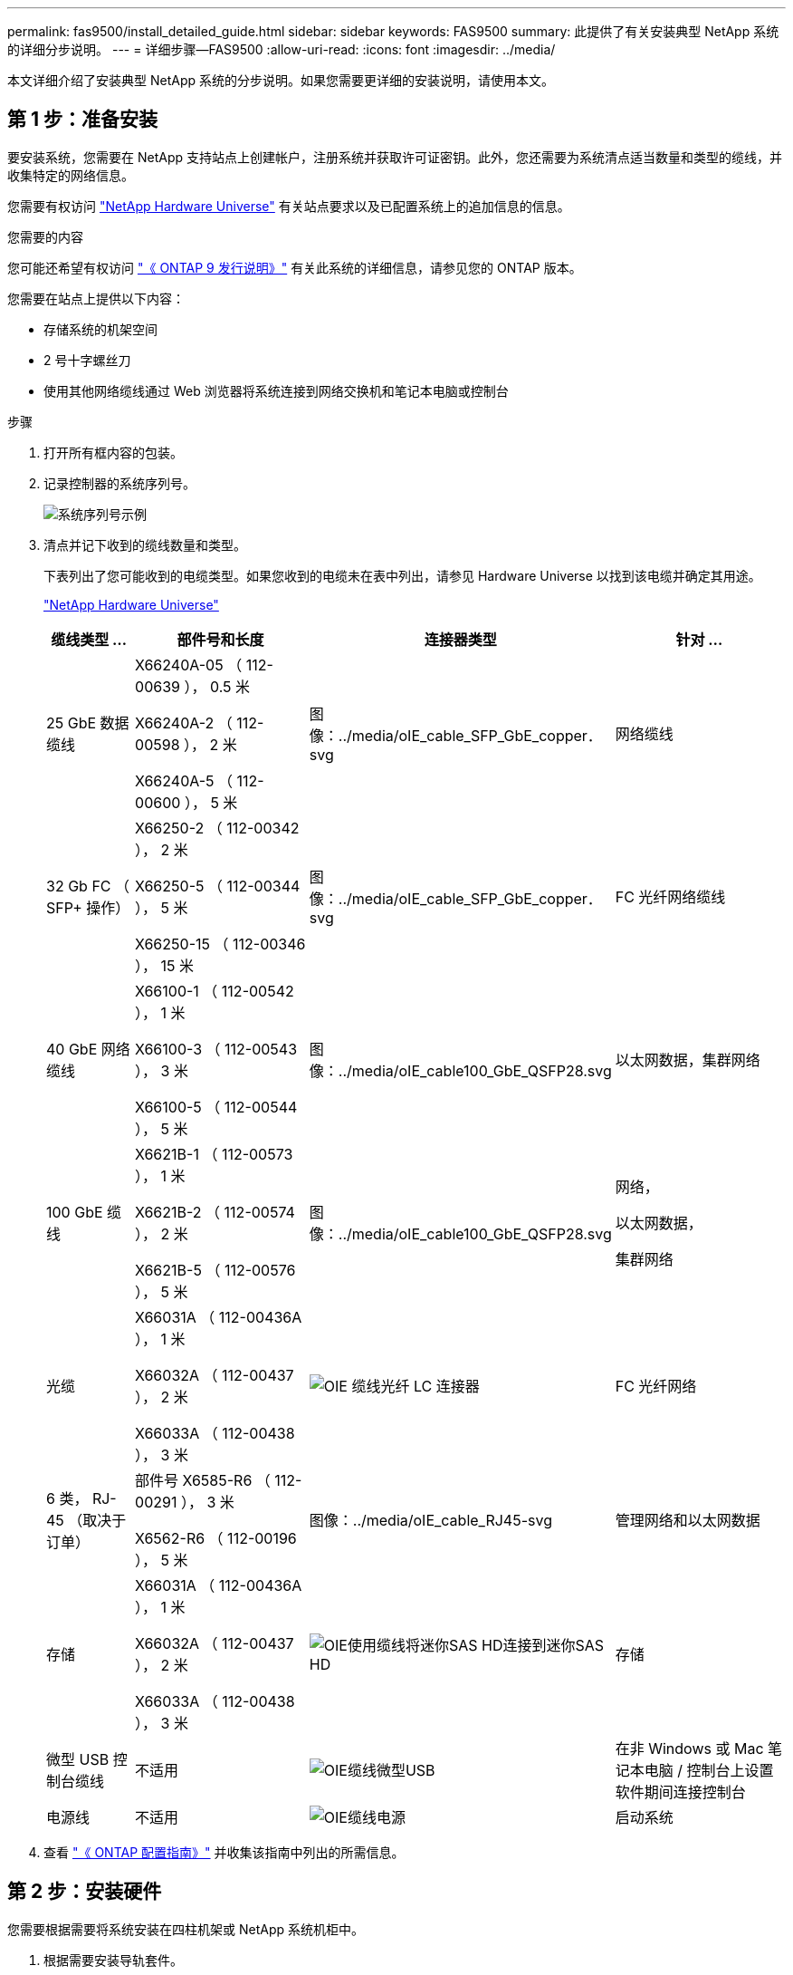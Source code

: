 ---
permalink: fas9500/install_detailed_guide.html 
sidebar: sidebar 
keywords: FAS9500 
summary: 此提供了有关安装典型 NetApp 系统的详细分步说明。 
---
= 详细步骤—FAS9500
:allow-uri-read: 
:icons: font
:imagesdir: ../media/


[role="lead"]
本文详细介绍了安装典型 NetApp 系统的分步说明。如果您需要更详细的安装说明，请使用本文。



== 第 1 步：准备安装

要安装系统，您需要在 NetApp 支持站点上创建帐户，注册系统并获取许可证密钥。此外，您还需要为系统清点适当数量和类型的缆线，并收集特定的网络信息。

您需要有权访问 https://hwu.netapp.com["NetApp Hardware Universe"^] 有关站点要求以及已配置系统上的追加信息的信息。

.您需要的内容
您可能还希望有权访问 http://mysupport.netapp.com/documentation/productlibrary/index.html?productID=62286["《 ONTAP 9 发行说明》"^] 有关此系统的详细信息，请参见您的 ONTAP 版本。

您需要在站点上提供以下内容：

* 存储系统的机架空间
* 2 号十字螺丝刀
* 使用其他网络缆线通过 Web 浏览器将系统连接到网络交换机和笔记本电脑或控制台


.步骤
. 打开所有框内容的包装。
. 记录控制器的系统序列号。
+
image::../media/drw_ssn_label.svg[系统序列号示例]

. 清点并记下收到的缆线数量和类型。
+
下表列出了您可能收到的电缆类型。如果您收到的电缆未在表中列出，请参见 Hardware Universe 以找到该电缆并确定其用途。

+
https://hwu.netapp.com["NetApp Hardware Universe"^]

+
[cols="1,2,1,2"]
|===
| 缆线类型 ... | 部件号和长度 | 连接器类型 | 针对 ... 


 a| 
25 GbE 数据缆线
 a| 
X66240A-05 （ 112-00639 ）， 0.5 米

X66240A-2 （ 112-00598 ）， 2 米

X66240A-5 （ 112-00600 ）， 5 米
 a| 
图像：../media/oIE_cable_SFP_GbE_copper．svg
 a| 
网络缆线



 a| 
32 Gb FC （ SFP+ 操作）
 a| 
X66250-2 （ 112-00342 ）， 2 米

X66250-5 （ 112-00344 ）， 5 米

X66250-15 （ 112-00346 ）， 15 米
 a| 
图像：../media/oIE_cable_SFP_GbE_copper．svg
 a| 
FC 光纤网络缆线



 a| 
40 GbE 网络缆线
 a| 
X66100-1 （ 112-00542 ）， 1 米

X66100-3 （ 112-00543 ）， 3 米

X66100-5 （ 112-00544 ）， 5 米
 a| 
图像：../media/oIE_cable100_GbE_QSFP28.svg
 a| 
以太网数据，集群网络



 a| 
100 GbE 缆线
 a| 
X6621B-1 （ 112-00573 ）， 1 米

X6621B-2 （ 112-00574 ）， 2 米

X6621B-5 （ 112-00576 ）， 5 米
 a| 
图像：../media/oIE_cable100_GbE_QSFP28.svg
 a| 
网络，

以太网数据，

集群网络



 a| 
光缆
 a| 
X66031A （ 112-00436A ）， 1 米

X66032A （ 112-00437 ）， 2 米

X66033A （ 112-00438 ）， 3 米
 a| 
image::../media/oie_cable_fiber_lc_connector.svg[OIE 缆线光纤 LC 连接器]
 a| 
FC 光纤网络



 a| 
6 类， RJ-45 （取决于订单）
 a| 
部件号 X6585-R6 （ 112-00291 ）， 3 米

X6562-R6 （ 112-00196 ）， 5 米
 a| 
图像：../media/oIE_cable_RJ45-svg
 a| 
管理网络和以太网数据



 a| 
存储
 a| 
X66031A （ 112-00436A ）， 1 米

X66032A （ 112-00437 ）， 2 米

X66033A （ 112-00438 ）， 3 米
 a| 
image::../media/oie_cable_mini_sas_hd_to_mini_sas_hd.svg[OIE使用缆线将迷你SAS HD连接到迷你SAS HD]
 a| 
存储



 a| 
微型 USB 控制台缆线
 a| 
不适用
 a| 
image::../media/oie_cable_micro_usb.svg[OIE缆线微型USB]
 a| 
在非 Windows 或 Mac 笔记本电脑 / 控制台上设置软件期间连接控制台



 a| 
电源线
 a| 
不适用
 a| 
image::../media/oie_cable_power.svg[OIE缆线电源]
 a| 
启动系统

|===
. 查看 https://library.netapp.com/ecm/ecm_download_file/ECMLP2862613["《 ONTAP 配置指南》"^] 并收集该指南中列出的所需信息。




== 第 2 步：安装硬件

您需要根据需要将系统安装在四柱机架或 NetApp 系统机柜中。

. 根据需要安装导轨套件。
. 按照导轨套件附带的说明安装并固定系统。
+

NOTE: 您需要了解与系统重量相关的安全问题。

+
左侧的标签表示空机箱，右侧的标签表示系统已完全填充。

+
image::../media/drw_9500_lifting_icon.svg[举重注意标签]

. 连接缆线管理设备（如图所示）。
+
image::../media/drw_9500_cable_management_arms.svg[提升手柄和缆线管理设备]

. 将挡板放在系统正面。




== 第 3 步：使用缆线将控制器连接到网络

您可以使用双节点无交换机集群方法或集群互连网络将控制器连接到网络。

[role="tabbed-block"]
====
.选项 1 ：双节点无交换机集群
--
控制器上的管理网络，数据网络和管理端口连接到交换机。两个控制器上的集群互连端口均已通过缆线连接。

.开始之前
您必须已联系网络管理员，了解有关将系统连接到交换机的信息。

在端口中插入缆线时，请务必检查缆线拉片的方向。所有网络模块端口的缆线拉片均已启动。

image::../media/oie_cable_pull_tab_up.svg[电缆拉片方向]


NOTE: 插入连接器时、您应感觉到连接器卡入到位；如果您不觉得连接器卡嗒声、请将其卸下、然后将其翻转并重试。

. 使用动画或插图完成控制器与交换机之间的布线：
+
.动画—双节点无交换机集群布线
video::da08295f-ba8c-4de7-88c3-ae7c0170408d[panopto]
+
image::../media/drw_9500_tnsc_network_cabling.svg[DRW 9500tnsc网络布线]

+
[cols="20%,80%"]
|===
| 步骤 | 在每个控制器上执行 


 a| 
图像：../media/oIE_legend_icl_1_lg.svg
 a| 
使用缆线连接集群互连端口：

** 插槽 A4 和 B4 （ E4A ）
** 插槽 -A8 和 B8 （ E8a ）


图像：../media/oIE_cable100_GbE_QSFP28.svg



 a| 
图像：../media/oIE_legend_icl_2_lp.svg
 a| 
使用缆线连接控制器管理（扳手）端口。

图像：../media/oIE_cable_RJ45-svg



 a| 
图像：：./media/oIE_legend_icand_3_o.svg
 a| 
使用缆线连接32 Gb FC网络交换机：

插槽A3和B3 (E3A和E3C)以及插槽A9和B9 (e9a和e9c)中的端口连接到32 Gb FC网络交换机。

图像：../media/oIE_cable_SFP_GbE_copper．svg

40GbE 主机网络交换机：

使用缆线将插槽 A4 和 B4 （ e4b ）以及插槽 A4 和 B8 （ e8b ）中的主机‐端 b 端口连接到主机交换机。

图像：../media/oIE_cable100_GbE_QSFP28.svg



 a| 
图像：../media/oIE_legend_icand_4_dr.svg
 a| 
使用缆线连接25 GbE连接：

使用缆线将插槽5和B5 (5a、5b、5c和5d)以及插槽A7和B7 (7a、7b、7c和7d)中的端口连接到25 GbE网络交换机。

图像：../media/oIE_cable_SFP_GbE_copper．svg



 a| 
** 将缆线固定到缆线管理臂上(未显示)。
** 将电源线连接到PSU并将其连接到不同的电源(未显示)。PSU 1和3为所有A侧组件供电、而PSU2和PSU4则为所有B侧组件供电。

 a| 
image::../media/oie_cable_power.svg[OIE缆线电源]

image::../media/drw_a900fas9500_power_icon_IEOPS-1142.svg[电源]

|===


--
.选项 2 ：交换集群
--
控制器上的管理网络，数据网络和管理端口连接到交换机。集群互连和 HA 端口通过缆线连接到集群 /HA 交换机。

.开始之前
您必须已联系网络管理员，了解有关将系统连接到交换机的信息。

在端口中插入缆线时，请务必检查缆线拉片的方向。所有网络模块端口的缆线拉片均已启动。

image::../media/oie_cable_pull_tab_up.svg[电缆拉片方向]


NOTE: 插入连接器时、您应感觉到连接器卡入到位；如果您不觉得连接器卡嗒声、请将其卸下、然后将其翻转并重试。

. 使用动画或插图完成控制器与交换机之间的布线：
+
.动画—切换集群布线
video::3ad3f118-8339-4683-865f-ae7c0170400c[panopto]
+
image::../media/drw_9500_switched_network_cabling.svg[DRW 9500"交换网络布线"]

+
[cols="20%,80%"]
|===
| 步骤 | 在每个控制器上执行 


 a| 
图像：../media/oIE_legend_icl_1_lg.svg
 a| 
使用缆线连接集群互连 A 端口：

** 插槽 A4 和 B4 （ E4A ）连接到集群网络交换机。
** 插槽 "A8 和 B8 （ E8a ）连接到集群网络交换机。


图像：../media/oIE_cable100_GbE_QSFP28.svg



 a| 
图像：../media/oIE_legend_icl_2_lp.svg
 a| 
使用缆线连接控制器管理（扳手）端口。

图像：../media/oIE_cable_RJ45-svg



 a| 
图像：：./media/oIE_legend_icand_3_o.svg
 a| 
使用缆线连接32 Gb FC网络交换机：

插槽A3和B3 (E3A和E3C)以及插槽A9和B9 (e9a和e9c)中的端口连接到32 Gb FC网络交换机。

图像：../media/oIE_cable_SFP_GbE_copper．svg

40GbE 主机网络交换机：

使用缆线将插槽 A4 和 B4 （ e4b ）以及插槽 A4 和 B8 （ e8b ）中的主机‐端 b 端口连接到主机交换机。

图像：../media/oIE_cable100_GbE_QSFP28.svg



 a| 
图像：../media/oIE_legend_icand_4_dr.svg
 a| 
使用缆线连接25 GbE连接：

使用缆线将插槽5和B5 (5a、5b、5c和5d)以及插槽A7和B7 (7a、7b、7c和7d)中的端口连接到25 GbE网络交换机。

图像：../media/oIE_cable_SFP_GbE_copper．svg



 a| 
** 将缆线固定到缆线管理臂上(未显示)。
** 将电源线连接到PSU并将其连接到不同的电源(未显示)。PSU 1和3为所有A侧组件供电、而PSU2和PSU4则为所有B侧组件供电。

 a| 
image::../media/oie_cable_power.svg[OIE缆线电源]

image::../media/drw_a900fas9500_power_icon_IEOPS-1142.svg[电源]

|===


--
====


== 第 4 步：使用缆线将控制器连接到驱动器架

使用缆线将DS212C或DS224C驱动器架连接到控制器。


NOTE: 有关更多SAS布线信息和工作表、请参见link:../sas3/overview-cabling-rules-examples.html["SAS 布线规则，工作表和示例概述—带有 IOM12 模块的磁盘架"]

.开始之前
* 填写适用于您系统的SAS布线工作表。请参阅。 link:../sas3/overview-cabling-rules-examples.html["SAS 布线规则，工作表和示例概述—带有 IOM12 模块的磁盘架"]
* 请务必检查插图箭头以确定正确的缆线连接器拉片方向。存储模块的缆线拉片已启动，而磁盘架上的拉片已关闭。


image::../media/oie_cable_pull_tab_up.svg[电缆拉片方向]

image::../media/oie_cable_pull_tab_down.svg[OIE 缆线下拉卡舌]


NOTE: 插入连接器时、您应感觉到连接器卡入到位；如果您不觉得连接器卡嗒声、请将其卸下、然后将其翻转并重试。

. 使用以下动画或图将控制器连接到三个(一个驱动器架的一个堆栈和两个驱动器架的一个堆栈) DS224C驱动器架。
+
.动画—为驱动器架布线
video::c958aae6-9d08-4d3d-a213-ae7c017040cd[panopto]
+
image::../media/drw_9500_sas_shelf_cabling.svg[DRW 9500SAS磁盘架布线]

+
[cols="20%,80%"]
|===
| 步骤 | 在每个控制器上执行 


 a| 
image::../media/oie_legend_icon_1_mb.svg[OIE图例图标1 MB]
 a| 
使用图作为参考、将驱动器架堆栈1连接到控制器。

image::../media/oie_cable_mini_sas_hd_to_mini_sas_hd.svg[OIE使用缆线将迷你SAS HD连接到迷你SAS HD]

迷你SAS缆线



 a| 
image::../media/oie_legend_icon_2_t.svg[OIE图例图标2 t]
 a| 
使用图作为参考、将驱动器架堆栈2连接到控制器。

image::../media/oie_cable_mini_sas_hd_to_mini_sas_hd.svg[OIE使用缆线将迷你SAS HD连接到迷你SAS HD]

迷你SAS缆线

|===




== 第 5 步：完成系统设置和配置

您可以使用仅连接到交换机和笔记本电脑的集群发现完成系统设置和配置，也可以直接连接到系统中的控制器，然后连接到管理交换机。

[role="tabbed-block"]
====
.选项 1 ：如果启用了网络发现
--
如果您在笔记本电脑上启用了网络发现，则可以使用自动集群发现完成系统设置和配置。

. 使用以下动画或图形设置一个或多个驱动器架 ID ：
+
.动画—设置磁盘架ID和#8217
video::95a29da1-faa3-4ceb-8a0b-ac7600675aa6[panopto]
+
image::../media/drw_power-on_set_shelf_ID_set.svg[已设置 DRW 电源打开设置磁盘架 ID]

+
[cols="20%,80%"]
|===


 a| 
image::../media/legend_icon_01.png[标注图标1]
 a| 
拆下端盖。



 a| 
image::../media/legend_icon_02.svg[图例图标 02]
 a| 
按住磁盘架 ID 按钮，直到第一位数字闪烁，然后按进入 0-9 。


NOTE: 第一个数字将继续闪烁



 a| 
image::../media/legend_icon_03.svg[图例图标 03]
 a| 
按住磁盘架 ID 按钮，直到第二位数字闪烁，然后按进入 0-9 。


NOTE: 第一个数字停止闪烁、第二个数字继续闪烁。



 a| 
image::../media/legend_icon_04.svg[图例图标04]
 a| 
更换端盖。



 a| 
image::../media/legend_icon_05.svg[图例图标05]
 a| 
等待 10 秒，以显示琥珀色 LED （！） 显示，然后重新启动驱动器架以设置磁盘架 ID 。

|===
. 打开两个节点电源上的电源开关。
+
.动画—打开控制器的电源
video::a905e56e-c995-4704-9673-adfa0005a891[panopto]
+
image::../media/drw_9500_power-on.svg[打开DRW 9500"电源]

+

NOTE: 初始启动可能需要长达八分钟的时间。

. 确保您的笔记本电脑已启用网络发现。
+
有关详细信息，请参见笔记本电脑的联机帮助。

. 使用以下动画将您的笔记本电脑连接到管理交换机。
+
.动画—将笔记本电脑连接到管理交换机
video::d61f983e-f911-4b76-8b3a-ab1b0066909b[panopto]
+
image::../media/dwr_laptop_to_switch_only.svg[DWR 笔记本电脑仅连接到交换机]

. 选择列出的 ONTAP 图标以发现：
+
image::../media/drw_autodiscovery_controler_select.svg[DRW 自动发现控制器选择]

+
.. 打开文件资源管理器。
.. 单击左窗格中的 network 。
.. 右键单击并选择刷新。
.. 双击 ONTAP 图标并接受屏幕上显示的任何证书。
+

NOTE: XXXXX 是目标节点的系统序列号。

+
此时将打开 System Manager 。



. 使用 System Manager 引导式设置使用中收集的数据配置系统 https://library.netapp.com/ecm/ecm_download_file/ECMLP2862613["《 ONTAP 配置指南》"^]。
. 设置您的帐户并下载 Active IQ Config Advisor ：
+
.. 登录到现有帐户或创建帐户。
+
https://mysupport.netapp.com/eservice/public/now.do["NetApp 支持注册"^]

.. 注册您的系统。
+
https://mysupport.netapp.com/eservice/registerSNoAction.do?moduleName=RegisterMyProduct["NetApp 产品注册"^]

.. 下载 Active IQ Config Advisor 。
+
https://mysupport.netapp.com/site/tools/tool-eula/activeiq-configadvisor["NetApp 下载： Config Advisor"^]



. 运行 Config Advisor 以验证系统的运行状况。
. After you have completed the initial configuration, go to the https://www.netapp.com/data-management/oncommand-system-documentation/["ONTAP 和 AMP ； ONTAP System Manager 文档资源"^] page for information about configuring additional features in ONTAP.


--
.选项 2 ：如果未启用网络发现
--
如果您使用的不是基于 Windows 或 Mac 的笔记本电脑或控制台，或者未启用自动发现，则必须使用此任务完成配置和设置。

. 为笔记本电脑或控制台布线并进行配置：
+
.. 使用 N-8-1 将笔记本电脑或控制台上的控制台端口设置为 115200 波特。
+

NOTE: 有关如何配置控制台端口的信息，请参见笔记本电脑或控制台的联机帮助。

.. 使用系统随附的控制台缆线将控制台缆线连接到笔记本电脑或控制台、然后将笔记本电脑连接到管理子网上的交换机。
+
image::../media/drw_9500_cable_console_switch_controller.svg[DRW 9500缆线 控制台交换机控制器]

.. 使用管理子网上的一个 TCP/IP 地址为笔记本电脑或控制台分配 TCP/IP 地址。


. 使用以下动画设置一个或多个驱动器架 ID ：
+
.动画—设置磁盘架ID和#8217
video::95a29da1-faa3-4ceb-8a0b-ac7600675aa6[panopto]
+
image::../media/drw_power-on_set_shelf_ID_set.svg[已设置 DRW 电源打开设置磁盘架 ID]

+
[cols="20%,80%"]
|===


 a| 
image::../media/legend_icon_01.png[标注图标1]
 a| 
拆下端盖。



 a| 
image::../media/legend_icon_02.svg[图例图标 02]
 a| 
按住磁盘架 ID 按钮，直到第一位数字闪烁，然后按进入 0-9 。


NOTE: 第一个数字将继续闪烁



 a| 
image::../media/legend_icon_03.svg[图例图标 03]
 a| 
按住磁盘架 ID 按钮，直到第二位数字闪烁，然后按进入 0-9 。


NOTE: 第一个数字停止闪烁、第二个数字继续闪烁。



 a| 
image::../media/legend_icon_04.svg[图例图标04]
 a| 
更换端盖。



 a| 
image::../media/legend_icon_05.svg[图例图标05]
 a| 
等待 10 秒，以显示琥珀色 LED （！） 显示，然后重新启动驱动器架以设置磁盘架 ID 。

|===
. 打开两个节点电源上的电源开关。
+
.动画—打开控制器的电源
video::a905e56e-c995-4704-9673-adfa0005a891[panopto]
+
image::../media/drw_9500_power-on.svg[打开DRW 9500"电源]




NOTE: 初始启动可能需要长达八分钟的时间。

. 将初始节点管理 IP 地址分配给其中一个节点。
+
[cols="1,2"]
|===
| 如果管理网络具有 DHCP... | 那么 ... 


 a| 
已配置
 a| 
记录分配给新控制器的 IP 地址。



 a| 
未配置
 a| 
.. 使用 PuTTY ，终端服务器或环境中的等效项打开控制台会话。
+

NOTE: 如果您不知道如何配置 PuTTY ，请查看笔记本电脑或控制台的联机帮助。

.. 在脚本提示时输入管理 IP 地址。


|===
. 使用笔记本电脑或控制台上的 System Manager 配置集群：
+
.. 将浏览器指向节点管理 IP 地址。
+

NOTE: The format for the address is +https://x.x.x.x+.

.. Configure the system using the data you collected in the https://library.netapp.com/ecm/ecm_download_file/ECMLP2862613["《 ONTAP 配置指南》"^] 。


. 设置您的帐户并下载 Active IQ Config Advisor ：
+
.. 登录到现有帐户或创建帐户。
+
https://mysupport.netapp.com/eservice/public/now.do["NetApp 支持注册"^]

.. 注册您的系统。
+
https://mysupport.netapp.com/eservice/registerSNoAction.do?moduleName=RegisterMyProduct["NetApp 产品注册"^]

.. 下载 Active IQ Config Advisor 。
+
https://mysupport.netapp.com/site/tools/tool-eula/activeiq-configadvisor["NetApp 下载： Config Advisor"^]



. 运行 Config Advisor 以验证系统的运行状况。
. After you have completed the initial configuration, go to the https://www.netapp.com/data-management/oncommand-system-documentation/["ONTAP 和 AMP ； ONTAP System Manager 文档资源"^] page for information about configuring additional features in ONTAP.


--
====